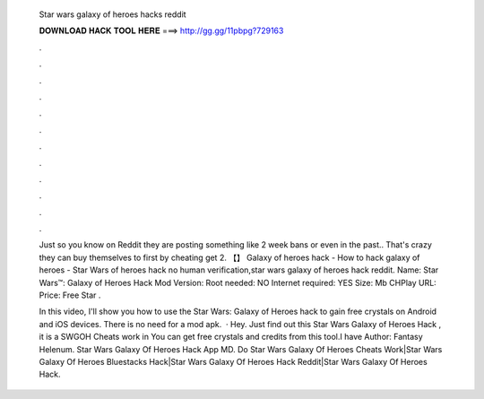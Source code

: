   Star wars galaxy of heroes hacks reddit
  
  
  
  𝐃𝐎𝐖𝐍𝐋𝐎𝐀𝐃 𝐇𝐀𝐂𝐊 𝐓𝐎𝐎𝐋 𝐇𝐄𝐑𝐄 ===> http://gg.gg/11pbpg?729163
  
  
  
  .
  
  
  
  .
  
  
  
  .
  
  
  
  .
  
  
  
  .
  
  
  
  .
  
  
  
  .
  
  
  
  .
  
  
  
  .
  
  
  
  .
  
  
  
  .
  
  
  
  .
  
  Just so you know on Reddit they are posting something like 2 week bans or even in the past.. That's crazy they can buy themselves to first by cheating get 2. 【】 Galaxy of heroes hack - How to hack galaxy of heroes - Star Wars of heroes hack no human verification,star wars galaxy of heroes hack reddit. Name: Star Wars™: Galaxy of Heroes Hack Mod Version: Root needed: NO Internet required: YES Size: Mb CHPlay URL: Price: Free Star .
  
  In this video, I'll show you how to use the Star Wars: Galaxy of Heroes hack to gain free crystals on Android and iOS devices. There is no need for a mod apk.  · Hey. Just find out this Star Wars Galaxy of Heroes Hack , it is a SWGOH Cheats work in You can get free crystals and credits from this tool.I have Author: Fantasy Helenum. Star Wars Galaxy Of Heroes Hack App MD. Do Star Wars Galaxy Of Heroes Cheats Work|Star Wars Galaxy Of Heroes Bluestacks Hack|Star Wars Galaxy Of Heroes Hack Reddit|Star Wars Galaxy Of Heroes Hack.
